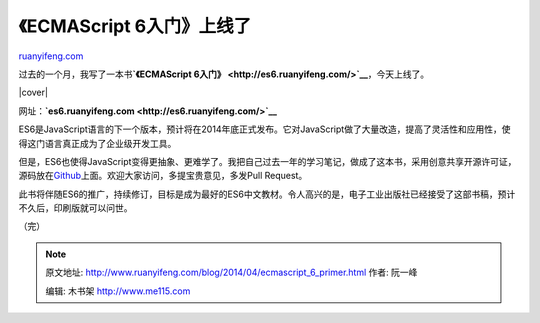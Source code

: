 .. _201404_ecmascript_6_primer:

《ECMAScript 6入门》上线了
=============================================

`ruanyifeng.com <http://www.ruanyifeng.com/blog/2014/04/ecmascript_6_primer.html>`__

过去的一个月，我写了一本书\ **`《ECMAScript
6入门》 <http://es6.ruanyifeng.com/>`__**\ ，今天上线了。

|cover|

网址：\ **`es6.ruanyifeng.com <http://es6.ruanyifeng.com/>`__**

ES6是JavaScript语言的下一个版本，预计将在2014年底正式发布。它对JavaScript做了大量改造，提高了灵活性和应用性，使得这门语言真正成为了企业级开发工具。

但是，ES6也使得JavaScript变得更抽象、更难学了。我把自己过去一年的学习笔记，做成了这本书，采用创意共享开源许可证，源码放在\ `Github <https://github.com/ruanyf/es6tutorial>`__\ 上面。欢迎大家访问，多提宝贵意见，多发Pull
Request。

此书将伴随ES6的推广，持续修订，目标是成为最好的ES6中文教材。令人高兴的是，电子工业出版社已经接受了这部书稿，预计不久后，印刷版就可以问世。

（完）

.. note::
    原文地址: http://www.ruanyifeng.com/blog/2014/04/ecmascript_6_primer.html 
    作者: 阮一峰 

    编辑: 木书架 http://www.me115.com
